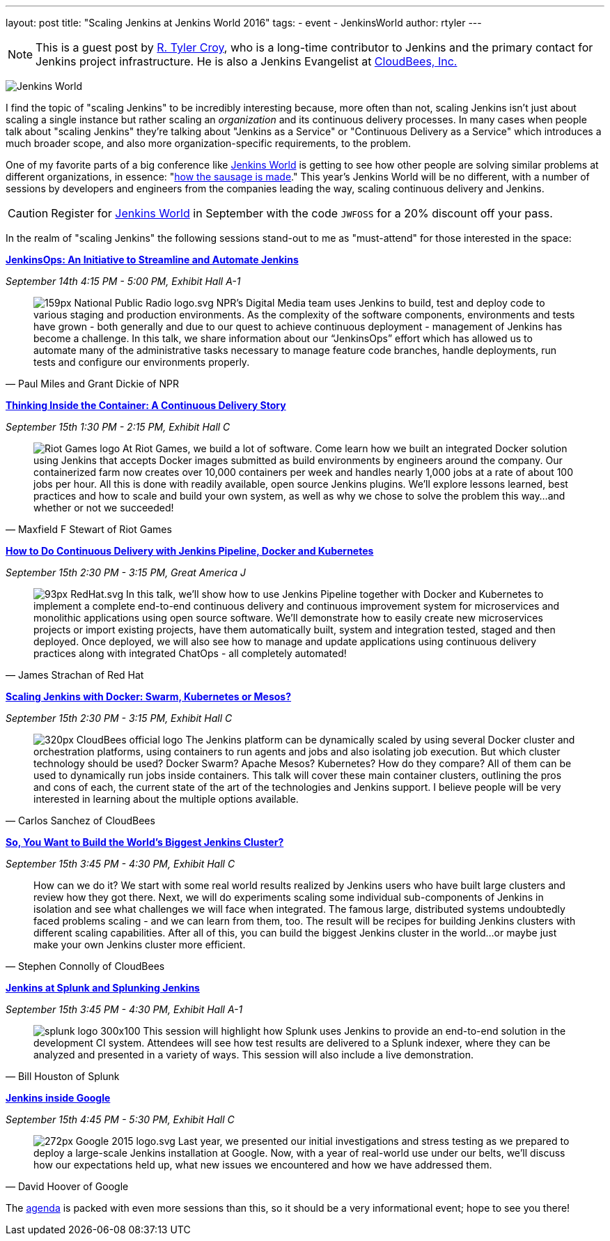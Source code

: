 ---
layout: post
title: "Scaling Jenkins at Jenkins World 2016"
tags:
- event
- JenkinsWorld
author: rtyler
---

[NOTE]
--
This is a guest post by link:https;//github.com/rtyler[R. Tyler Croy], who is a
long-time contributor to Jenkins and the primary contact for Jenkins project
infrastructure. He is also a Jenkins Evangelist at
link:http://cloudbees.com[CloudBees, Inc.]
--

image:/images/conferences/Jenkins-World_125x125.png[Jenkins World, role=right]


I find the topic of "scaling Jenkins" to be incredibly interesting because,
more often than not, scaling Jenkins isn't just about scaling a single instance
but rather scaling an _organization_ and its continuous delivery processes. In
many cases when people talk about "scaling Jenkins" they're talking about
"Jenkins as a Service" or "Continuous Delivery as a Service" which introduces a
much broader scope, and also more organization-specific requirements, to the
problem.

One of my favorite parts of a big conference like
link:https://www.cloudbees.com/jenkinsworld/home[Jenkins World] is getting to
see how other people are solving similar problems at different organizations,
in essence:
"link:https://english.stackexchange.com/questions/120739/a-peek-into-the-sausage-factory[how
the sausage is made]." This year's Jenkins World will be no different, with a number
of sessions by developers and engineers from the companies leading the way,
scaling continuous delivery and Jenkins.


[CAUTION]
--
Register for link:https://www.cloudbees.com/jenkinsworld/home[Jenkins World] in
September with the code `JWFOSS` for a 20% discount off your pass.
--

In the realm of "scaling Jenkins" the following sessions stand-out to me as
"must-attend" for those interested in the space:


link:https://www.cloudbees.com/jenkinsops-initiative-streamline-and-automate-jenkins[*JenkinsOps:
An Initiative to Streamline and Automate Jenkins*]

_September 14th 4:15 PM - 5:00 PM, Exhibit Hall A-1_

[quote, Paul Miles and Grant Dickie of NPR]
--
image:/images/post-images/scaling-jenkins-at-jenkinsworld/159px-National_Public_Radio_logo.svg.png[role=left]
NPR’s Digital Media team uses Jenkins to build, test and deploy code to various
staging and production environments. As the complexity of the software
components, environments and tests have grown - both generally and due to our
quest to achieve continuous deployment - management of Jenkins has become a
challenge. In this talk, we share information about our “JenkinsOps” effort
which has allowed us to automate many of the administrative tasks necessary to
manage feature code branches, handle deployments, run tests and configure our
environments properly.
--


link:https://www.cloudbees.com/thinking-inside-container-continuous-delivery-story[*Thinking
Inside the Container: A Continuous Delivery Story]*

_September 15th 1:30 PM - 2:15 PM, Exhibit Hall C_

[quote, Maxfield F Stewart of Riot Games]
--
image:/images/post-images/scaling-jenkins-at-jenkinsworld/Riot_Games_logo.png[role=left]
At Riot Games, we build a lot of software. Come learn how we built an
integrated Docker solution using Jenkins that accepts Docker images submitted
as build environments by engineers around the company. Our containerized farm
now creates over 10,000 containers per week and handles nearly 1,000 jobs at a
rate of about 100 jobs per hour. All this is done with readily available, open
source Jenkins plugins. We’ll explore lessons learned, best practices and how
to scale and build your own system, as well as why we chose to solve the
problem this way…and whether or not we succeeded!
--


link:https://www.cloudbees.com/how-do-continuous-delivery-jenkins-pipeline-docker-and-kubernetes[*How
to Do Continuous Delivery with Jenkins Pipeline, Docker and Kubernetes*]

_September 15th 2:30 PM - 3:15 PM, Great America J_

[quote, James Strachan of Red Hat]
--
image:/images/post-images/scaling-jenkins-at-jenkinsworld/93px-RedHat.svg.png[role=right]
In this talk, we’ll show how to use Jenkins Pipeline together with Docker and
Kubernetes to implement a complete end-to-end continuous delivery and
continuous improvement system for microservices and monolithic applications
using open source software. We’ll demonstrate how to easily create new
microservices projects or import existing projects, have them automatically
built, system and integration tested, staged and then deployed. Once deployed,
we will also see how to manage and update applications using continuous
delivery practices along with integrated ChatOps - all completely automated!
--




link:https://www.cloudbees.com/scaling-jenkins-docker-swarm-kubernetes-or-mesos[*Scaling
Jenkins with Docker: Swarm, Kubernetes or Mesos?*]

_September 15th 2:30 PM - 3:15 PM, Exhibit Hall C_

[quote, Carlos Sanchez of CloudBees]
--
image:/images/post-images/scaling-jenkins-at-jenkinsworld/320px-CloudBees_official_logo.png[role=right]
The Jenkins platform can be dynamically scaled by using several Docker cluster
and orchestration platforms, using containers to run agents and jobs and also
isolating job execution. But which cluster technology should be used? Docker
Swarm? Apache Mesos? Kubernetes? How do they compare? All of them can be used
to dynamically run jobs inside containers. This talk will cover these main
container clusters, outlining the pros and cons of each, the current state of
the art of the technologies and Jenkins support. I believe people will be very
interested in learning about the multiple options available.
--

link:https://www.cloudbees.com/so-you-want-build-worlds-biggest-jenkins-cluster[*So,
You Want to Build the World's Biggest Jenkins Cluster?*]

_September 15th 3:45 PM - 4:30 PM, Exhibit Hall C_

[quote, Stephen Connolly of CloudBees]
--
How can we do it? We start with some real world results realized by Jenkins
users who have built large clusters and review how they got there. Next, we
will do experiments scaling some individual sub-components of Jenkins in
isolation and see what challenges we will face when integrated. The famous
large, distributed systems undoubtedly faced problems scaling - and we can
learn from them, too. The result will be recipes for building Jenkins
clusters with different scaling capabilities. After all of this, you can
build the biggest Jenkins cluster in the world…or maybe just make your own
Jenkins cluster more efficient.
--



link:https://www.cloudbees.com/jenkins-splunk-and-splunking-jenkins[*Jenkins at
Splunk and Splunking Jenkins*]

_September 15th 3:45 PM - 4:30 PM, Exhibit Hall A-1_

[quote, Bill Houston of Splunk]
--
image:/images/post-images/scaling-jenkins-at-jenkinsworld/splunk-logo-300x100.gif[role=right]
This session will highlight how Splunk uses Jenkins to provide an end-to-end
solution in the development CI system. Attendees will see how test results are
delivered to a Splunk indexer, where they can be analyzed and presented in a
variety of ways. This session will also include a live demonstration.
--


link:https://www.cloudbees.com/jenkins-inside-google[*Jenkins inside Google*]

_September 15th 4:45 PM - 5:30 PM, Exhibit Hall C_

[quote, David Hoover of Google]
--
image:/images/post-images/scaling-jenkins-at-jenkinsworld/272px-Google_2015_logo.svg.png[role=right]
Last year, we presented our initial investigations and stress testing as we
prepared to deploy a large-scale Jenkins installation at Google. Now, with a
year of real-world use under our belts, we’ll discuss how our expectations held
up, what new issues we encountered and how we have addressed them.
--


The link:https://www.cloudbees.com/juc/agenda[agenda] is packed with even more
sessions than this, so it should be a very informational event; hope to see you
there!
